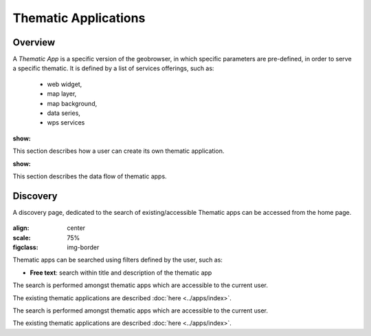 Thematic Applications
---------------------

Overview
========

A *Thematic App* is a specific version of the geobrowser, in which specific parameters are pre-defined, in order to serve a specific thematic.
It is defined by a list of services offerings, such as:

	- web widget,
	- map layer,
	- map background,
	- data series,
	- wps services

.. req:: GEP-TS-DES-002
:show:

This section describes how a user can create its own thematic application.

.. req:: GEP-TS-DES-002
:show:

This section describes the data flow of thematic apps.


Discovery
=========
A discovery page, dedicated to the search of existing/accessible Thematic apps can be accessed from the home page.

.. figure:: ../includes/thematic_apps.png
:align: center
:scale: 75%
:figclass: img-border

Thematic apps can be searched using filters defined by the user, such as:

- **Free text**: search within title and description of the thematic app

The search is performed amongst thematic apps which are accessible to the current user.

The existing thematic applications are described :doc:`here <../apps/index>`.

The search is performed amongst thematic apps which are accessible to the current user.

The existing thematic applications are described :doc:`here <../apps/index>`. 

